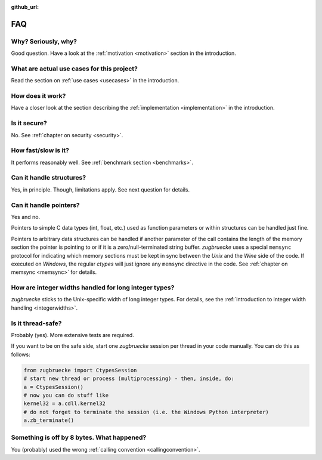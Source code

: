 :github_url:

.. _FAQ:

FAQ
===

Why? Seriously, why?
--------------------

Good question. Have a look at the :ref:`motivation <motivation>` section in the introduction.

What are actual use cases for this project?
-------------------------------------------

Read the section on :ref:`use cases <usecases>` in the introduction.

How does it work?
-----------------

Have a closer look at the section describing the :ref:`implementation <implementation>` in the introduction.

Is it secure?
-------------

No. See :ref:`chapter on security <security>`.

How fast/slow is it?
--------------------

It performs reasonably well. See :ref:`benchmark section <benchmarks>`.

Can it handle structures?
-------------------------

Yes, in principle. Though, limitations apply. See next question for details.

Can it handle pointers?
-----------------------

Yes and no.

Pointers to simple C data types (int, float, etc.) used as function parameters or within structures can be handled just fine.

Pointers to arbitrary data structures can be handled if another parameter of the call contains the length of the memory section the pointer is pointing to or if it is a zero/null-terminated string buffer. *zugbruecke* uses a special ``memsync`` protocol for indicating which memory sections must be kept in sync between the *Unix* and the *Wine* side of the code. If executed on *Windows*, the regular *ctypes* will just ignore any ``memsync`` directive in the code. See :ref:`chapter on memsync <memsync>` for details.

How are integer widths handled for long integer types?
------------------------------------------------------

*zugbruecke* sticks to the Unix-specific width of long integer types. For details, see the :ref:`introduction to integer width handling <integerwidths>`.

Is it thread-safe?
------------------

Probably (yes). More extensive tests are required.

If you want to be on the safe side, start one *zugbruecke* session per thread in your code manually. You can do this as follows:

.. code:: python

	from zugbruecke import CtypesSession
	# start new thread or process (multiprocessing) - then, inside, do:
	a = CtypesSession()
	# now you can do stuff like
	kernel32 = a.cdll.kernel32
	# do not forget to terminate the session (i.e. the Windows Python interpreter)
	a.zb_terminate()

Something is off by 8 bytes. What happened?
-------------------------------------------

You (probably) used the wrong :ref:`calling convention <callingconvention>`.

